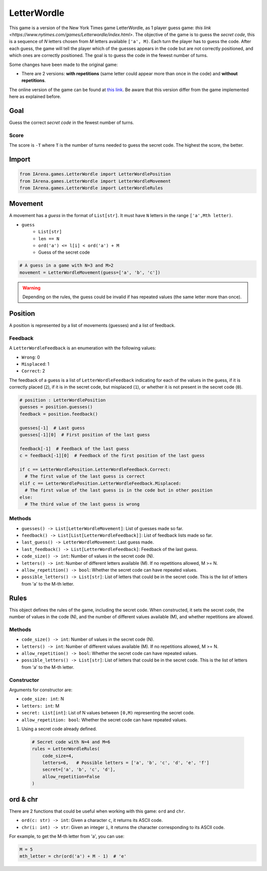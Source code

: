 .. _letterwordle_docs:

############
LetterWordle
############

.. figure:: /resources/images/wordle.png
    :scale: 30%

This game is a version of the New York Times game LetterWordle, as 1 player guess game: `this link <https://www.nytimes.com/games/Letterwordle/index.html>`.
The objective of the game is to guess the *secret code*, this is a sequence of *N* letters chosen from *M* letters available ``['a', M)``.
Each turn the player has to guess the code.
After each guess, the game will tell the player which of the guesses appears in the code but are not correctly positioned, and which ones are correctly positioned.
The goal is to guess the code in the fewest number of turns.

Some changes have been made to the original game:

- There are 2 versions: **with repetitions** (same letter could appear more than once in the code) and **without repetitions**.

The online version of the game can be found at `this link <https://www.nytimes.com/games/Letterwordle/index.htmll>`_.
Be aware that this version differ from the game implemented here as explained before.


====
Goal
====

Guess the correct *secret code* in the fewest number of turns.

-----
Score
-----

The score is ``-T`` where ``T`` is the number of turns needed to guess the secret code.
The highest the score, the better.


======
Import
======

.. code-block:: python

  from IArena.games.LetterWordle import LetterWordlePosition
  from IArena.games.LetterWordle import LetterWordleMovement
  from IArena.games.LetterWordle import LetterWordleRules


========
Movement
========

A movement has a *guess* in the format of ``List[str]``.
It must have ``N`` letters in the range ``['a',Mth letter)``.

- ``guess``
    - ``List[str]``
    - ``len == N``
    - ``ord('a') <= l[i] < ord('a') + M``
    - Guess of the secret code


.. code-block:: python

  # A guess in a game with N=3 and M>2
  movement = LetterWordleMovement(guess=['a', 'b', 'c'])

.. warning::

  Depending on the rules, the guess could be invalid if has repeated values (the same letter more than once).


========
Position
========

A position is represented by a list of movements (guesses) and a list of feedback.

--------
Feedback
--------

A ``LetterWordleFeedback`` is an enumeration with the following values:

- ``Wrong``: 0
- ``Misplaced``: 1
- ``Correct``: 2

The feedback of a guess is a list of ``LetterWordleFeedback`` indicating for each of the values in the guess,
if it is correctly placed (``2``),
if it is in the secret code, but misplaced (``1``),
or whether it is not present in the secret code (``0``).

.. code-block:: python

  # position : LetterWordlePosition
  guesses = position.guesses()
  feedback = position.feedback()

  guesses[-1]  # Last guess
  guesses[-1][0]  # First position of the last guess

  feedback[-1]  # Feedback of the last guess
  c = feedback[-1][0]  # Feedback of the first position of the last guess

  if c == LetterWordlePosition.LetterWordleFeedback.Correct:
    # The first value of the last guess is correct
  elif c == LetterWordlePosition.LetterWordleFeedback.Misplaced:
    # The first value of the last guess is in the code but in other position
  else:
    # The third value of the last guess is wrong


-------
Methods
-------

- ``guesses() -> List[LetterWordleMovement]``: List of guesses made so far.
- ``feedback() -> List[List[LetterWordleFeedback]]``: List of feedback lists made so far.
- ``last_guess() -> LetterWordleMovement``: Last guess made.
- ``last_feedback() -> List[LetterWordleFeedback]``: Feedback of the last guess.
- ``code_size() -> int``: Number of values in the secret code (N).
- ``letters() -> int``: Number of different letters available (M). If no repetitions allowed, M >= N.
- ``allow_repetition() -> bool``: Whether the secret code can have repeated values.
- ``possible_letters() -> List[str]``: List of letters that could be in the secret code. This is the list of letters from 'a' to the M-th letter.

=====
Rules
=====

This object defines the rules of the game, including the secret code.
When constructed, it sets the secret code, the number of values in the code (N), and the number of different values available (M), and whether repetitions are allowed.



-------
Methods
-------

- ``code_size() -> int``: Number of values in the secret code (N).
- ``letters() -> int``: Number of different values available (M). If no repetitions allowed, M >= N.
- ``allow_repetition() -> bool``: Whether the secret code can have repeated values.
- ``possible_letters() -> List[str]``: List of letters that could be in the secret code. This is the list of letters from 'a' to the M-th letter.


-----------
Constructor
-----------

Arguments for constructor are:

- ``code_size: int``: N
- ``letters: int``: M
- ``secret: List[int]``: List of N values between ``[0,M)`` representing the secret code.
- ``allow_repetition: bool``: Whether the secret code can have repeated values.


1. Using a secret code already defined.

  .. code-block:: python

    # Secret code with N=4 and M=6
    rules = LetterWordleRules(
        code_size=4,
        letters=6,   # Possible letters = ['a', 'b', 'c', 'd', 'e', 'f']
        secret=['a', 'b', 'c', 'd'],
        allow_repetition=False
    )



=========
ord & chr
=========

There are 2 functions that could be useful when working with this game: ``ord`` and ``chr``.

- ``ord(c: str) -> int``: Given a character ``c``, it returns its ASCII code.
- ``chr(i: int) -> str``: Given an integer ``i``, it returns the character corresponding to its ASCII code.

For example, to get the M-th letter from 'a', you can use:

.. code-block:: python

  M = 5
  mth_letter = chr(ord('a') + M - 1)  # 'e'
